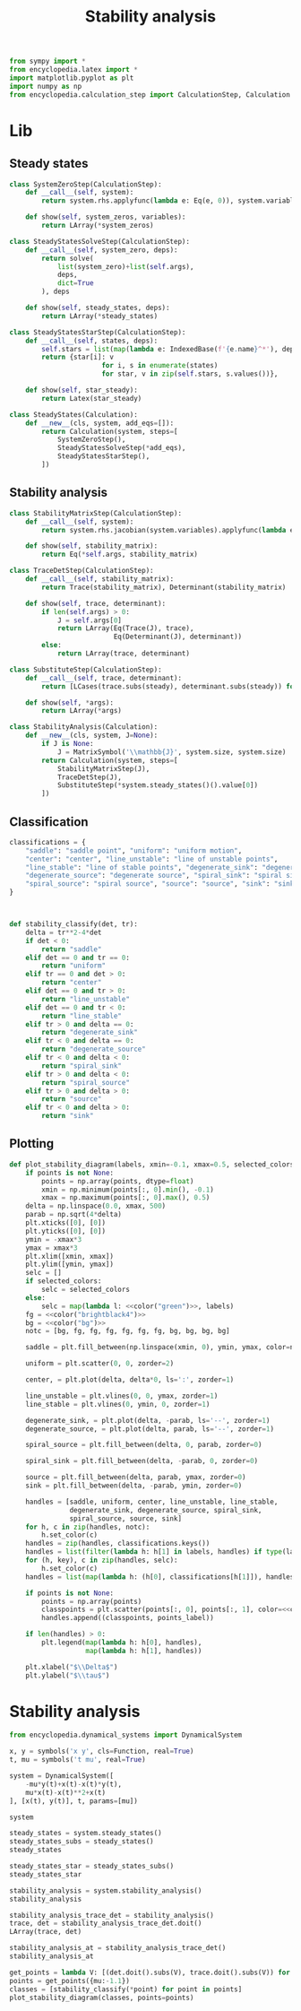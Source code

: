 #+title: Stability analysis
#+theme: dark
#+roam_tags: stability analysis dynamic system

#+call: init()

#+RESULTS:

#+begin_src jupyter-python :lib yes
from sympy import *
from encyclopedia.latex import *
import matplotlib.pyplot as plt
import numpy as np
from encyclopedia.calculation_step import CalculationStep, Calculation
#+end_src

#+RESULTS:

* Lib
** Steady states
#+begin_src jupyter-python :lib yes
class SystemZeroStep(CalculationStep):
    def __call__(self, system):
        return system.rhs.applyfunc(lambda e: Eq(e, 0)), system.variables

    def show(self, system_zeros, variables):
        return LArray(*system_zeros)
#+end_src

#+begin_src jupyter-python :lib yes
class SteadyStatesSolveStep(CalculationStep):
    def __call__(self, system_zero, deps):
        return solve(
            list(system_zero)+list(self.args),
            deps,
            dict=True
        ), deps

    def show(self, steady_states, deps):
        return LArray(*steady_states)
#+end_src

#+begin_src jupyter-python :lib yes
class SteadyStatesStarStep(CalculationStep):
    def __call__(self, states, deps):
        self.stars = list(map(lambda e: IndexedBase(f'{e.name}^*'), deps))
        return {star[i]: v
                       for i, s in enumerate(states)
                       for star, v in zip(self.stars, s.values())},

    def show(self, star_steady):
        return Latex(star_steady)
#+end_src

#+begin_src jupyter-python :lib yes
class SteadyStates(Calculation):
    def __new__(cls, system, add_eqs=[]):
        return Calculation(system, steps=[
            SystemZeroStep(),
            SteadyStatesSolveStep(*add_eqs),
            SteadyStatesStarStep(),
        ])
#+end_src

** Stability analysis
#+begin_src jupyter-python :lib yes
class StabilityMatrixStep(CalculationStep):
    def __call__(self, system):
        return system.rhs.jacobian(system.variables).applyfunc(lambda e: e.simplify()),

    def show(self, stability_matrix):
        return Eq(*self.args, stability_matrix)
#+end_src

#+begin_src jupyter-python :lib yes
class TraceDetStep(CalculationStep):
    def __call__(self, stability_matrix):
        return Trace(stability_matrix), Determinant(stability_matrix)

    def show(self, trace, determinant):
        if len(self.args) > 0:
            J = self.args[0]
            return LArray(Eq(Trace(J), trace),
                          Eq(Determinant(J), determinant))
        else:
            return LArray(trace, determinant)
#+end_src

#+begin_src jupyter-python :lib yes
class SubstituteStep(CalculationStep):
    def __call__(self, trace, determinant):
        return [LCases(trace.subs(steady), determinant.subs(steady)) for steady in self.args]

    def show(self, *args):
        return LArray(*args)
#+end_src

#+begin_src jupyter-python :lib yes
class StabilityAnalysis(Calculation):
    def __new__(cls, system, J=None):
        if J is None:
            J = MatrixSymbol('\\mathbb{J}', system.size, system.size)
        return Calculation(system, steps=[
            StabilityMatrixStep(J),
            TraceDetStep(J),
            SubstituteStep(*system.steady_states()().value[0])
        ])
#+end_src

** Classification
#+begin_src jupyter-python :noweb yes :lib yes
classifications = {
    "saddle": "saddle point", "uniform": "uniform motion",
    "center": "center", "line_unstable": "line of unstable points",
    "line_stable": "line of stable points", "degenerate_sink": "degenerate sink",
    "degenerate_source": "degenerate source", "spiral_sink": "spiral sink",
    "spiral_source": "spiral source", "source": "source", "sink": "sink"
}



def stability_classify(det, tr):
    delta = tr**2-4*det
    if det < 0:
        return "saddle"
    elif det == 0 and tr == 0:
        return "uniform"
    elif tr == 0 and det > 0:
        return "center"
    elif det == 0 and tr > 0:
        return "line_unstable"
    elif det == 0 and tr < 0:
        return "line_stable"
    elif tr > 0 and delta == 0:
        return "degenerate_sink"
    elif tr < 0 and delta == 0:
        return "degenerate_source"
    elif tr < 0 and delta < 0:
        return "spiral_sink"
    elif tr > 0 and delta < 0:
        return "spiral_source"
    elif tr > 0 and delta > 0:
        return "source"
    elif tr < 0 and delta > 0:
        return "sink"
#+end_src

** Plotting
#+begin_src jupyter-python :noweb yes :lib yes
def plot_stability_diagram(labels, xmin=-0.1, xmax=0.5, selected_colors=None, points=None, points_label="classification"):
    if points is not None:
        points = np.array(points, dtype=float)
        xmin = np.minimum(points[:, 0].min(), -0.1)
        xmax = np.maximum(points[:, 0].max(), 0.5)
    delta = np.linspace(0.0, xmax, 500)
    parab = np.sqrt(4*delta)
    plt.xticks([0], [0])
    plt.yticks([0], [0])
    ymin = -xmax*3
    ymax = xmax*3
    plt.xlim([xmin, xmax])
    plt.ylim([ymin, ymax])
    selc = []
    if selected_colors:
        selc = selected_colors
    else:
        selc = map(lambda l: <<color("green")>>, labels)
    fg = <<color("brightblack4")>>
    bg = <<color("bg")>>
    notc = [bg, fg, fg, fg, fg, fg, fg, bg, bg, bg, bg]

    saddle = plt.fill_between(np.linspace(xmin, 0), ymin, ymax, color=notc)

    uniform = plt.scatter(0, 0, zorder=2)

    center, = plt.plot(delta, delta*0, ls=':', zorder=1)

    line_unstable = plt.vlines(0, 0, ymax, zorder=1)
    line_stable = plt.vlines(0, ymin, 0, zorder=1)

    degenerate_sink, = plt.plot(delta, -parab, ls='--', zorder=1)
    degenerate_source, = plt.plot(delta, parab, ls='--', zorder=1)

    spiral_source = plt.fill_between(delta, 0, parab, zorder=0)

    spiral_sink = plt.fill_between(delta, -parab, 0, zorder=0)

    source = plt.fill_between(delta, parab, ymax, zorder=0)
    sink = plt.fill_between(delta, -parab, ymin, zorder=0)

    handles = [saddle, uniform, center, line_unstable, line_stable,
               degenerate_sink, degenerate_source, spiral_sink,
               spiral_source, source, sink]
    for h, c in zip(handles, notc):
        h.set_color(c)
    handles = zip(handles, classifications.keys())
    handles = list(filter(lambda h: h[1] in labels, handles) if type(labels) == list else handles)
    for (h, key), c in zip(handles, selc):
        h.set_color(c)
    handles = list(map(lambda h: (h[0], classifications[h[1]]), handles))

    if points is not None:
        points = np.array(points)
        classpoints = plt.scatter(points[:, 0], points[:, 1], color=<<color("fg-hc")>>, zorder=4)
        handles.append((classpoints, points_label))

    if len(handles) > 0:
        plt.legend(map(lambda h: h[0], handles),
                   map(lambda h: h[1], handles))

    plt.xlabel("$\\Delta$")
    plt.ylabel("$\\tau$")
#+end_src

* Stability analysis
#+begin_src jupyter-python
from encyclopedia.dynamical_systems import DynamicalSystem
#+end_src

#+RESULTS:

#+BEGIN_SRC jupyter-python
x, y = symbols('x y', cls=Function, real=True)
t, mu = symbols('t mu', real=True)

system = DynamicalSystem([
    -mu*y(t)+x(t)-x(t)*y(t),
    mu*x(t)-x(t)**2+x(t)
], [x(t), y(t)], t, params=[mu])

system
#+END_SRC

#+RESULTS:
:RESULTS:
\begin{equation}\begin{array}{l}
\frac{d}{d t} x{\left(t \right)} = - \mu y{\left(t \right)} - x{\left(t \right)} y{\left(t \right)} + x{\left(t \right)}\\
\frac{d}{d t} y{\left(t \right)} = \mu x{\left(t \right)} - x^{2}{\left(t \right)} + x{\left(t \right)}
\end{array}\end{equation}
:END:

#+begin_src jupyter-python
steady_states = system.steady_states()
steady_states_subs = steady_states()
steady_states
#+end_src

#+RESULTS:
:RESULTS:
\begin{equation}\begin{array}{l}
- \mu y{\left(t \right)} - x{\left(t \right)} y{\left(t \right)} + x{\left(t \right)} = 0\\
\mu x{\left(t \right)} - x^{2}{\left(t \right)} + x{\left(t \right)} = 0
\end{array}\end{equation}
:END:

#+begin_src jupyter-python
steady_states_star = steady_states_subs()
steady_states_star
#+end_src

#+RESULTS:
:RESULTS:
\begin{equation}\begin{cases}
{x^{*}_{0}} = 0\\
{y^{*}_{0}} = 0\\
{x^{*}_{1}} = \mu + 1\\
{y^{*}_{1}} = \frac{\mu + 1}{2 \mu + 1}
\end{cases}\end{equation}
:END:

#+begin_src jupyter-python
stability_analysis = system.stability_analysis()
stability_analysis
#+end_src

#+RESULTS:
:RESULTS:
\begin{equation}\mathbb{J} = \left[\begin{matrix}1 - y{\left(t \right)} & - \mu - x{\left(t \right)}\\\mu - 2 x{\left(t \right)} + 1 & 0\end{matrix}\right]\end{equation}
:END:

#+begin_src jupyter-python
stability_analysis_trace_det = stability_analysis()
trace, det = stability_analysis_trace_det.doit()
LArray(trace, det)
#+end_src

#+RESULTS:
:RESULTS:
\begin{equation}\begin{array}{l}
\operatorname{tr}\left(\mathbb{J} \right) = 1 - y{\left(t \right)}\\
\operatorname{det}\left(\mathbb{J}\right) = \mu^{2} - \mu x{\left(t \right)} + \mu - 2 x^{2}{\left(t \right)} + x{\left(t \right)}
\end{array}\end{equation}
:END:

#+begin_src jupyter-python
stability_analysis_at = stability_analysis_trace_det()
stability_analysis_at
#+end_src

#+RESULTS:
:RESULTS:
\begin{equation}\begin{array}{l}
\begin{cases}
\operatorname{tr}\left(\left[\begin{matrix}1 & - \mu\\\mu + 1 & 0\end{matrix}\right] \right)\\
\operatorname{det}\left(\left[\begin{matrix}1 & - \mu\\\mu + 1 & 0\end{matrix}\right]\right)
\end{cases}\\
\begin{cases}
\operatorname{tr}\left(\left[\begin{matrix}- \frac{\mu + 1}{2 \mu + 1} + 1 & - 2 \mu - 1\\- \mu - 1 & 0\end{matrix}\right] \right)\\
\operatorname{det}\left(\left[\begin{matrix}- \frac{\mu + 1}{2 \mu + 1} + 1 & - 2 \mu - 1\\- \mu - 1 & 0\end{matrix}\right]\right)
\end{cases}
\end{array}\end{equation}
:END:

#+begin_src jupyter-python
get_points = lambda V: [(det.doit().subs(V), trace.doit().subs(V)) for trace, det in stability_analysis_at.value()]
points = get_points({mu:-1.1})
classes = [stability_classify(*point) for point in points]
plot_stability_diagram(classes, points=points)
#+end_src

#+RESULTS:
:RESULTS:
: -0.1200000000000001 0.5
[[file:./.ob-jupyter/126a396cc083826b86963ea45077dfc45b5c3ddd.png]]
:END:
